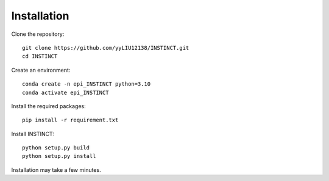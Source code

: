 Installation
====

Clone the repository::

    git clone https://github.com/yyLIU12138/INSTINCT.git
    cd INSTINCT

Create an environment::

    conda create -n epi_INSTINCT python=3.10
    conda activate epi_INSTINCT

Install the required packages::

    pip install -r requirement.txt

Install INSTINCT::

    python setup.py build
    python setup.py install

Installation may take a few minutes.